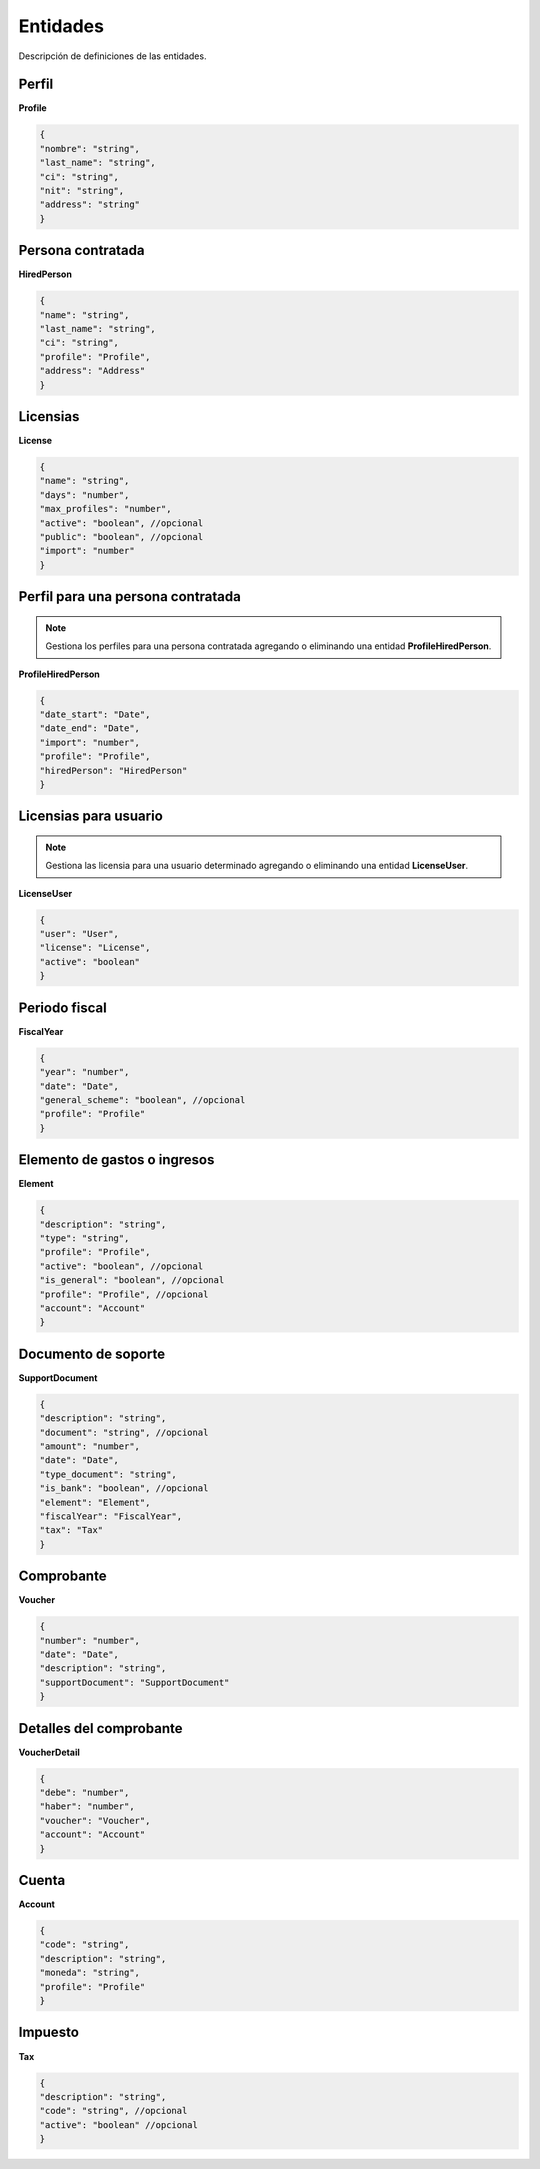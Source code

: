 Entidades
=========

Descripción de definiciones de las entidades.

Perfil
------

**Profile**

.. code-block:: JSON

    {
    "nombre": "string",
    "last_name": "string",
    "ci": "string",
    "nit": "string",
    "address": "string"
    }

Persona contratada
------------------

**HiredPerson**

.. code-block:: JSON

    {
    "name": "string",
    "last_name": "string",
    "ci": "string",
    "profile": "Profile",
    "address": "Address"
    }

Licensias
---------

**License**

.. code-block:: JSON

    {
    "name": "string",
    "days": "number",
    "max_profiles": "number",
    "active": "boolean", //opcional
    "public": "boolean", //opcional
    "import": "number"
    }

Perfil para una persona contratada
----------------------------------

.. note::

   Gestiona los perfiles para una persona contratada agregando o eliminando una entidad **ProfileHiredPerson**.

**ProfileHiredPerson**

.. code-block:: JSON

    {
    "date_start": "Date",
    "date_end": "Date",
    "import": "number",
    "profile": "Profile",
    "hiredPerson": "HiredPerson"
    }

Licensias para usuario
----------------------

.. note::

   Gestiona las licensia para una usuario determinado agregando o eliminando una entidad **LicenseUser**.

**LicenseUser**

.. code-block:: JSON

    {
    "user": "User",
    "license": "License",
    "active": "boolean"
    }

Periodo fiscal
--------------

**FiscalYear**

.. code-block:: JSON

    {
    "year": "number",
    "date": "Date",
    "general_scheme": "boolean", //opcional
    "profile": "Profile"
    }

Elemento de gastos o ingresos
-----------------------------

**Element**

.. code-block:: JSON

    {
    "description": "string",
    "type": "string",
    "profile": "Profile",
    "active": "boolean", //opcional
    "is_general": "boolean", //opcional
    "profile": "Profile", //opcional
    "account": "Account"
    }

Documento de soporte
--------------------

**SupportDocument**

.. code-block:: JSON

    {
    "description": "string",
    "document": "string", //opcional
    "amount": "number",
    "date": "Date",
    "type_document": "string",
    "is_bank": "boolean", //opcional
    "element": "Element",
    "fiscalYear": "FiscalYear",
    "tax": "Tax"
    }

Comprobante
-----------

**Voucher**

.. code-block:: JSON

    {
    "number": "number",
    "date": "Date",
    "description": "string",
    "supportDocument": "SupportDocument"
    }

Detalles del comprobante
------------------------

**VoucherDetail**

.. code-block:: JSON

    {
    "debe": "number",
    "haber": "number",
    "voucher": "Voucher",
    "account": "Account"
    }

Cuenta
------

**Account**

.. code-block:: JSON

    {
    "code": "string",
    "description": "string",
    "moneda": "string",
    "profile": "Profile"
    }

Impuesto
--------

**Tax**

.. code-block:: JSON

    {
    "description": "string",
    "code": "string", //opcional
    "active": "boolean" //opcional
    }